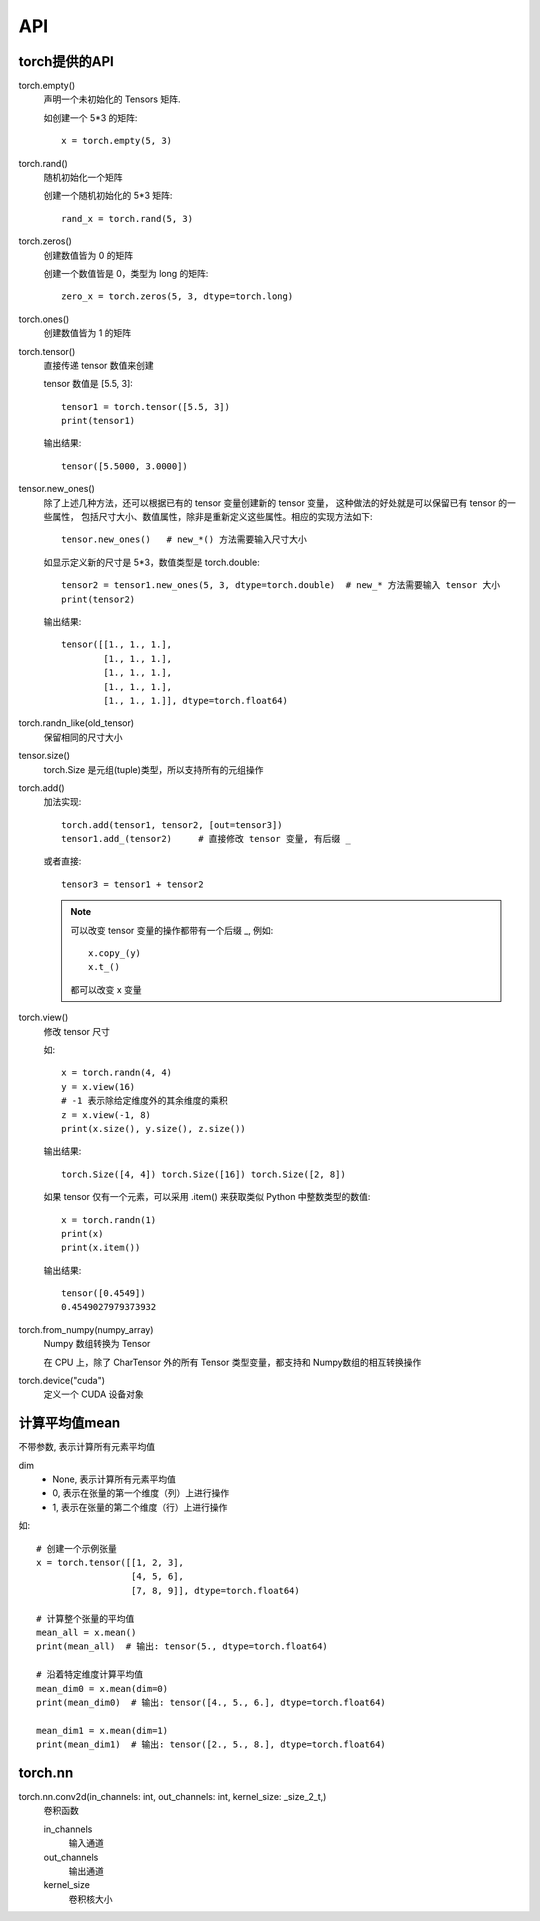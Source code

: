 ==========================
API
==========================


.. post:: 2023-02-20 22:06:49
  :tags: python, python三方库, pytorch
  :category: 后端
  :author: YanQue
  :location: CD
  :language: zh-cn


torch提供的API
==========================

torch.empty()
  声明一个未初始化的 Tensors 矩阵.

  如创建一个 5*3 的矩阵::

    x = torch.empty(5, 3)
torch.rand()
  随机初始化一个矩阵

  创建一个随机初始化的 5*3 矩阵::

    rand_x = torch.rand(5, 3)
torch.zeros()
  创建数值皆为 0 的矩阵

  创建一个数值皆是 0，类型为 long 的矩阵::

    zero_x = torch.zeros(5, 3, dtype=torch.long)
torch.ones()
  创建数值皆为 1 的矩阵
torch.tensor()
  直接传递 tensor 数值来创建

  tensor 数值是 [5.5, 3]::

    tensor1 = torch.tensor([5.5, 3])
    print(tensor1)

  输出结果::

    tensor([5.5000, 3.0000])
tensor.new_ones()
  除了上述几种方法，还可以根据已有的 tensor 变量创建新的 tensor 变量，
  这种做法的好处就是可以保留已有 tensor 的一些属性，
  包括尺寸大小、数值属性，除非是重新定义这些属性。相应的实现方法如下::

    tensor.new_ones()   # new_*() 方法需要输入尺寸大小

  如显示定义新的尺寸是 5*3，数值类型是 torch.double::

    tensor2 = tensor1.new_ones(5, 3, dtype=torch.double)  # new_* 方法需要输入 tensor 大小
    print(tensor2)

  输出结果::

    tensor([[1., 1., 1.],
            [1., 1., 1.],
            [1., 1., 1.],
            [1., 1., 1.],
            [1., 1., 1.]], dtype=torch.float64)
torch.randn_like(old_tensor)
  保留相同的尺寸大小
tensor.size()
  torch.Size 是元组(tuple)类型，所以支持所有的元组操作

torch.add()
  加法实现::

    torch.add(tensor1, tensor2, [out=tensor3])
    tensor1.add_(tensor2)     # 直接修改 tensor 变量, 有后缀 _

  或者直接::

    tensor3 = tensor1 + tensor2

  .. note::

    可以改变 tensor 变量的操作都带有一个后缀 _, 例如::

      x.copy_(y)
      x.t_()

    都可以改变 x 变量
torch.view()
  修改 tensor 尺寸

  如::

    x = torch.randn(4, 4)
    y = x.view(16)
    # -1 表示除给定维度外的其余维度的乘积
    z = x.view(-1, 8)
    print(x.size(), y.size(), z.size())

  输出结果::

    torch.Size([4, 4]) torch.Size([16]) torch.Size([2, 8])

  如果 tensor 仅有一个元素，可以采用 .item() 来获取类似 Python 中整数类型的数值::

    x = torch.randn(1)
    print(x)
    print(x.item())

  输出结果::

    tensor([0.4549])
    0.4549027979373932
torch.from_numpy(numpy_array)
  Numpy 数组转换为 Tensor

  在 CPU 上，除了 CharTensor 外的所有 Tensor 类型变量，都支持和 Numpy数组的相互转换操作
torch.device("cuda")
  定义一个 CUDA 设备对象

计算平均值mean
==========================

不带参数, 表示计算所有元素平均值

dim
  - None, 表示计算所有元素平均值
  - 0, 表示在张量的第一个维度（列）上进行操作
  - 1, 表示在张量的第二个维度（行）上进行操作

如::

  # 创建一个示例张量
  x = torch.tensor([[1, 2, 3],
                    [4, 5, 6],
                    [7, 8, 9]], dtype=torch.float64)

  # 计算整个张量的平均值
  mean_all = x.mean()
  print(mean_all)  # 输出: tensor(5., dtype=torch.float64)

  # 沿着特定维度计算平均值
  mean_dim0 = x.mean(dim=0)
  print(mean_dim0)  # 输出: tensor([4., 5., 6.], dtype=torch.float64)

  mean_dim1 = x.mean(dim=1)
  print(mean_dim1)  # 输出: tensor([2., 5., 8.], dtype=torch.float64)

torch.nn
==========================

torch.nn.conv2d(in_channels: int, out_channels: int, kernel_size: _size_2_t,)
  卷积函数

  in_channels
    输入通道
  out_channels
    输出通道
  kernel_size
    卷积核大小




